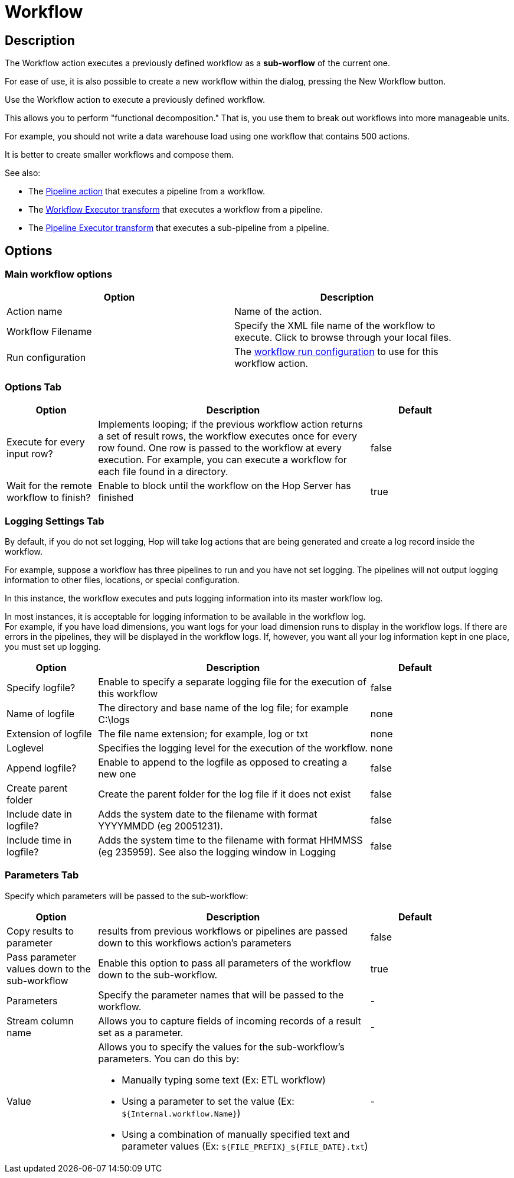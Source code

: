 ////
Licensed to the Apache Software Foundation (ASF) under one
or more contributor license agreements.  See the NOTICE file
distributed with this work for additional information
regarding copyright ownership.  The ASF licenses this file
to you under the Apache License, Version 2.0 (the
"License"); you may not use this file except in compliance
with the License.  You may obtain a copy of the License at
  http://www.apache.org/licenses/LICENSE-2.0
Unless required by applicable law or agreed to in writing,
software distributed under the License is distributed on an
"AS IS" BASIS, WITHOUT WARRANTIES OR CONDITIONS OF ANY
KIND, either express or implied.  See the License for the
specific language governing permissions and limitations
under the License.
////
:documentationPath: /workflow/actions/
:language: en_US
:description: The Workflow action executes a previously defined workflow from the current workflow.

:openvar: ${
:closevar: }

= Workflow

== Description

The Workflow action executes a previously defined workflow as a **sub-worflow** of the current one.

For ease of use, it is also possible to create a new workflow within the dialog, pressing the New Workflow button.

Use the Workflow action to execute a previously defined workflow.

This allows you to perform "functional decomposition." That is, you use them to break out workflows into more manageable units.

For example, you should not write a data warehouse load using one workflow that contains 500 actions.

It is better to create smaller workflows and compose them.

See also:

* The xref:workflow/actions/pipeline.adoc[Pipeline action] that executes a pipeline from a workflow.
* The xref:pipeline/transforms/workflowexecutor.adoc[Workflow Executor transform] that executes a workflow from a pipeline.
* The xref:pipeline/transforms/pipelineexecutor.adoc[Pipeline Executor transform] that executes a sub-pipeline from a pipeline.

== Options

=== Main workflow options

[options="header", width="90%"]
|===
|Option|Description
|Action name|Name of the action.
|Workflow Filename|Specify the XML file name of the workflow to execute. Click to browse through your local files.
|Run configuration a|The xref:metadata-types/workflow-run-config.adoc[workflow run configuration] to use for this workflow action.  
|===

=== Options Tab

[%header, cols="1,3,1", width="90%"]
|===
|Option|Description|Default
|Execute for every input row?|Implements looping; if the previous workflow action returns a set of result rows, the workflow executes once for every row found.
One row is passed to the workflow at every execution.
For example, you can execute a workflow for each file found in a directory.|false
|Wait for the remote workflow to finish?|Enable to block until the workflow on the Hop Server has finished|true
|===

=== Logging Settings Tab

By default, if you do not set logging, Hop will take log actions that are being generated and create a log record inside the workflow.

For example, suppose a workflow has three pipelines to run and you have not set logging.
The pipelines will not output logging information to other files, locations, or special configuration.

In this instance, the workflow executes and puts logging information into its master workflow log.

In most instances, it is acceptable for logging information to be available in the workflow log. +
For example, if you have load dimensions, you want logs for your load dimension runs to display in the workflow logs.
If there are errors in the pipelines, they will be displayed in the workflow logs.
If, however, you want all your log information kept in one place, you must set up logging.

[options="header",cols="1,3,1", width="90%"]
|===
|Option|Description|Default
|Specify logfile?|Enable to specify a separate logging file for the execution of this workflow|false
|Name of logfile|The directory and base name of the log file; for example C:\logs|none
|Extension of logfile|The file name extension; for example, log or txt|none
|Loglevel|Specifies the logging level for the execution of the workflow.|none
|Append logfile?|Enable to append to the logfile as opposed to creating a new one|false
|Create parent folder|Create the parent folder for the log file if it does not exist|false
|Include date in logfile?|Adds the system date to the filename with format YYYYMMDD (eg 20051231).|false
|Include time in logfile?|Adds the system time to the filename with format HHMMSS (eg 235959).
See also the logging window in Logging|false
|===

=== Parameters Tab

Specify which parameters will be passed to the sub-workflow:

[options="header",cols="1,3,1", width="90%"]
|===
|Option|Description|Default
|Copy results to parameter|results from previous workflows or pipelines are passed down to this workflows action's parameters|false
|Pass parameter values down to the sub-workflow|Enable this option to pass all parameters of the workflow down to the sub-workflow.|true
|Parameters|Specify the parameter names that will be passed to the workflow.|-
|Stream column name|Allows you to capture fields of incoming records of a result set as a parameter.|-
|Value
a|Allows you to specify the values for the sub-workflow's parameters.
You can do this by:

* Manually typing some text (Ex: ETL workflow)
* Using a parameter to set the value (Ex: `{openvar}Internal.workflow.Name{closevar}`)
* Using a combination of manually specified text and parameter values (Ex: `{openvar}FILE_PREFIX{closevar}_{openvar}FILE_DATE{closevar}.txt`)|-

|===

